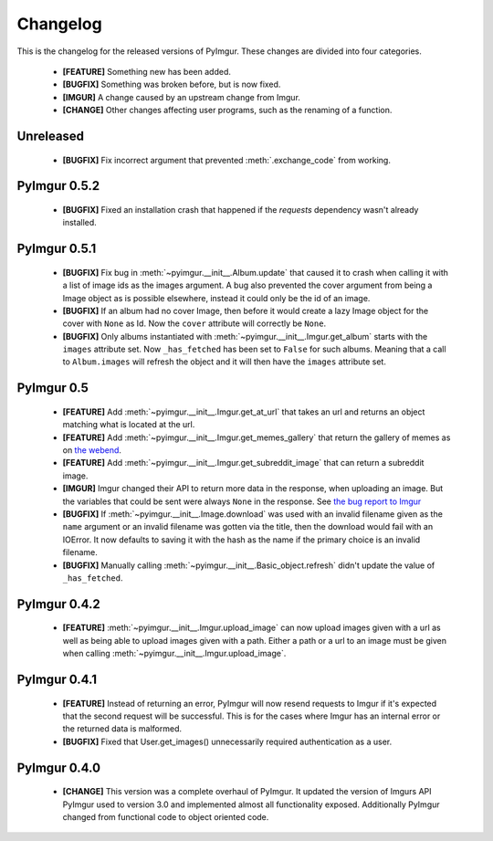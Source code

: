 Changelog
=========

This is the changelog for the released versions of PyImgur. These changes are
divided into four categories.

 * **[FEATURE]** Something new has been added.
 * **[BUGFIX]** Something was broken before, but is now fixed.
 * **[IMGUR]** A change caused by an upstream change from Imgur.
 * **[CHANGE]** Other changes affecting user programs, such as the renaming of
   a function.

Unreleased
----------

 * **[BUGFIX]** Fix incorrect argument that prevented :meth:`.exchange_code`
   from working.

PyImgur 0.5.2
-------------

 * **[BUGFIX]** Fixed an installation crash that happened if the `requests`
   dependency wasn't already installed.

PyImgur 0.5.1
-------------

 * **[BUGFIX]** Fix bug in :meth:`~pyimgur.__init__.Album.update` that caused
   it to crash when calling it with a list of image ids as the images argument.
   A bug also prevented the cover argument from being a Image object as is
   possible elsewhere, instead it could only be the id of an image.
 * **[BUGFIX]** If an album had no cover Image, then before it would create a
   lazy Image object for the cover with ``None`` as Id. Now the ``cover``
   attribute will correctly be ``None``.
 * **[BUGFIX]** Only albums instantiated with
   :meth:`~pyimgur.__init__.Imgur.get_album` starts with the ``images``
   attribute set. Now ``_has_fetched`` has been set to ``False`` for such
   albums. Meaning that a call to ``Album.images`` will refresh the object and
   it will then have the ``images`` attribute set.

PyImgur 0.5
-----------

 * **[FEATURE]** Add :meth:`~pyimgur.__init__.Imgur.get_at_url` that takes an
   url and returns an object matching what is located at the url.
 * **[FEATURE]** Add :meth:`~pyimgur.__init__.Imgur.get_memes_gallery` that
   return the gallery of memes as on `the webend <http://imgur.com/g/memes>`_.
 * **[FEATURE]** Add :meth:`~pyimgur.__init__.Imgur.get_subreddit_image` that
   can return a subreddit image.
 * **[IMGUR]** Imgur changed their API to return more data in the response,
   when uploading an image. But the variables that could be sent were always
   ``None`` in the response. See `the bug report to Imgur
   <https://groups.google.com/forum/#!topic/imgur/F3uVb55TMGo>`_
 * **[BUGFIX]** If :meth:`~pyimgur.__init__.Image.download` was used with an
   invalid filename given as the ``name`` argument or an invalid filename was
   gotten via the title, then the download would fail with an IOError. It now
   defaults to saving it with the hash as the name if the primary choice is an
   invalid filename.
 * **[BUGFIX]** Manually calling :meth:`~pyimgur.__init__.Basic_object.refresh`
   didn't update the value of ``_has_fetched``.

PyImgur 0.4.2
-------------

 * **[FEATURE]** :meth:`~pyimgur.__init__.Imgur.upload_image` can now upload
   images given with a url as well as being able to upload images given with a
   path. Either a path or a url to an image must be given when calling
   :meth:`~pyimgur.__init__.Imgur.upload_image`.

PyImgur 0.4.1
-------------

 * **[FEATURE]** Instead of returning an error, PyImgur will now resend
   requests to Imgur if it's expected that the second request will be
   successful.  This is for the cases where Imgur has an internal error or the
   returned data is malformed.
 * **[BUGFIX]** Fixed that User.get_images() unnecessarily required
   authentication as a user.

PyImgur 0.4.0
-------------

 * **[CHANGE]** This version was a complete overhaul of PyImgur. It updated the
   version of Imgurs API PyImgur used to version 3.0 and implemented almost all
   functionality exposed. Additionally PyImgur changed from functional code to
   object oriented code.

